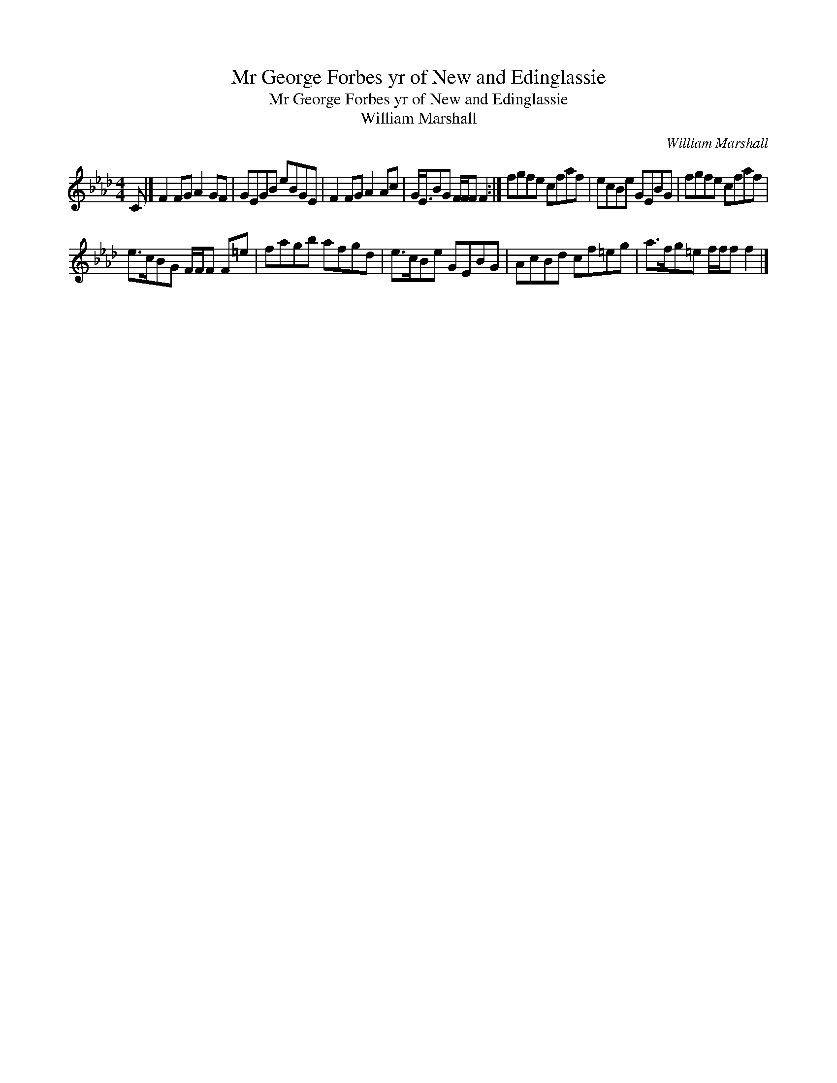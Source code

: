 X:1
T:Mr George Forbes yr of New and Edinglassie
T:Mr George Forbes yr of New and Edinglassie
T:William Marshall
C:William Marshall
L:1/8
M:4/4
K:Ab
V:1 treble 
V:1
 C |] F2 FG A2 GF | GEGB eBGE | F2 FG A2 Ac | G<EBG F/F/F F2 :| fgfe cfaf | ecBe GEBG | fgfe cfaf | %8
 e>cBG F/F/F F=e | fagb afgd | e>cBe GEBG | AcBd cf=eg | a>fg=e f/f/f f2 |] %13

